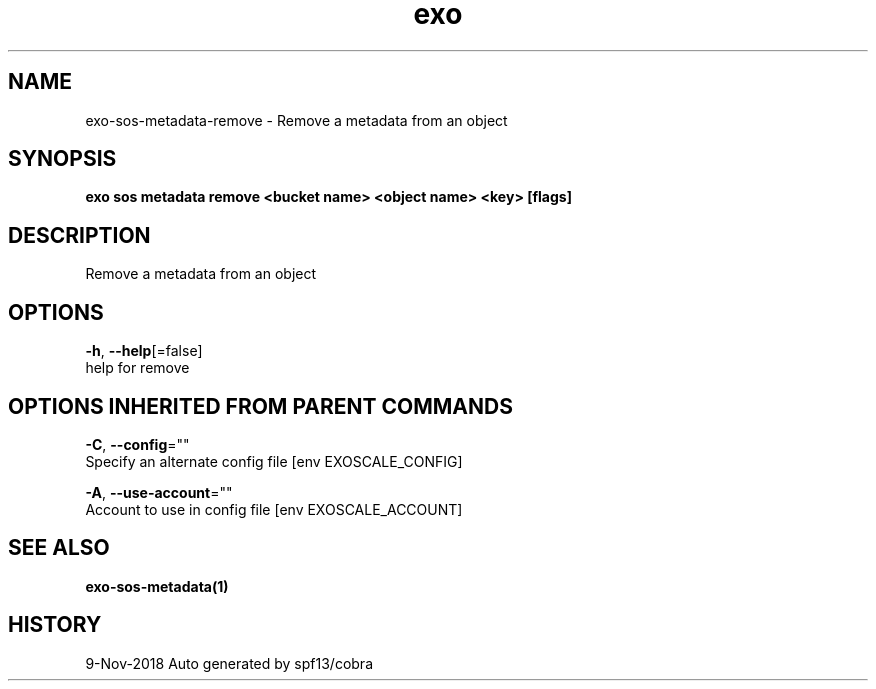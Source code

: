 .TH "exo" "1" "Nov 2018" "Auto generated by spf13/cobra" "" 
.nh
.ad l


.SH NAME
.PP
exo\-sos\-metadata\-remove \- Remove a metadata from an object


.SH SYNOPSIS
.PP
\fBexo sos metadata remove <bucket name> <object name> <key> [flags]\fP


.SH DESCRIPTION
.PP
Remove a metadata from an object


.SH OPTIONS
.PP
\fB\-h\fP, \fB\-\-help\fP[=false]
    help for remove


.SH OPTIONS INHERITED FROM PARENT COMMANDS
.PP
\fB\-C\fP, \fB\-\-config\fP=""
    Specify an alternate config file [env EXOSCALE\_CONFIG]

.PP
\fB\-A\fP, \fB\-\-use\-account\fP=""
    Account to use in config file [env EXOSCALE\_ACCOUNT]


.SH SEE ALSO
.PP
\fBexo\-sos\-metadata(1)\fP


.SH HISTORY
.PP
9\-Nov\-2018 Auto generated by spf13/cobra
